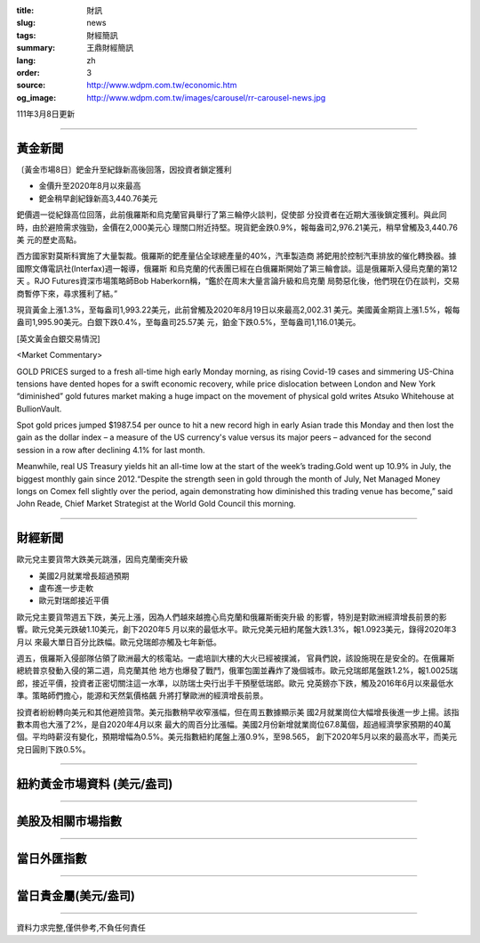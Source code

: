 :title: 財訊
:slug: news
:tags: 財經簡訊
:summary: 王鼎財經簡訊
:lang: zh
:order: 3
:source: http://www.wdpm.com.tw/economic.htm
:og_image: http://www.wdpm.com.tw/images/carousel/rr-carousel-news.jpg

111年3月8日更新

----

黃金新聞
++++++++

〔黃金市場8日〕鈀金升至紀錄新高後回落，因投資者鎖定獲利

* 金價升至2020年8月以來最高
* 鈀金稍早創紀錄新高3,440.76美元

鈀價週一從紀錄高位回落，此前俄羅斯和烏克蘭官員舉行了第三輪停火談判，促使部
分投資者在近期大漲後鎖定獲利。與此同時，由於避險需求強勁，金價在2,000美元心
理關口附近持堅。現貨鈀金跌0.9%，報每盎司2,976.21美元，稍早曾觸及3,440.76美
元的歷史高點。

西方國家對莫斯科實施了大量製裁。俄羅斯的鈀產量佔全球總產量的40%，汽車製造商
將鈀用於控制汽車排放的催化轉換器。據國際文傳電訊社(Interfax)週一報導，俄羅斯
和烏克蘭的代表團已經在白俄羅斯開始了第三輪會談。這是俄羅斯入侵烏克蘭的第12天
。RJO Futures資深市場策略師Bob Haberkorn稱，“鑑於在周末大量言論升級和烏克蘭
局勢惡化後，他們現在仍在談判，交易商暫停下來，尋求獲利了結。”

現貨黃金上漲1.3%，至每盎司1,993.22美元，此前曾觸及2020年8月19日以來最高2,002.31
美元。美國黃金期貨上漲1.5%，報每盎司1,995.90美元。白銀下跌0.4%，至每盎司25.57美
元，鉑金下跌0.5%，至每盎司1,116.01美元。






[英文黃金白銀交易情況]

<Market Commentary>

GOLD PRICES surged to a fresh all-time high early Monday morning, as 
rising Covid-19 cases and simmering US-China tensions have dented hopes 
for a swift economic recovery, while price dislocation between London and 
New York “diminished” gold futures market making a huge impact on the 
movement of physical gold writes Atsuko Whitehouse at BullionVault.
 
Spot gold prices jumped $1987.54 per ounce to hit a new record high in 
early Asian trade this Monday and then lost the gain as the dollar 
index – a measure of the US currency's value versus its major 
peers – advanced for the second session in a row after declining 4.1% 
for last month.
 
Meanwhile, real US Treasury yields hit an all-time low at the start of 
the week’s trading.Gold went up 10.9% in July, the biggest monthly gain 
since 2012.“Despite the strength seen in gold through the month of July, 
Net Managed Money longs on Comex fell slightly over the period, again 
demonstrating how diminished this trading venue has become,” said John 
Reade, Chief Market Strategist at the World Gold Council this morning.

----

財經新聞
++++++++
歐元兌主要貨幣大跌美元跳漲，因烏克蘭衝突升級

* 美國2月就業增長超過預期
* 盧布進一步走軟
* 歐元對瑞郎接近平價

歐元兌主要貨幣週五下跌，美元上漲，因為人們越來越擔心烏克蘭和俄羅斯衝突升級
的影響，特別是對歐洲經濟增長前景的影響。歐元兌美元跌破1.10美元，創下2020年5
月以來的最低水平。歐元兌美元紐約尾盤大跌1.3%，報1.0923美元，錄得2020年3月以
來最大單日百分比跌幅。歐元兌瑞郎亦觸及七年新低。
    
週五，俄羅斯入侵部隊佔領了歐洲最大的核電站。一處培訓大樓的大火已經被撲滅，
官員們說，該設施現在是安全的。在俄羅斯總統普京發動入侵的第二週，烏克蘭其他
地方也爆發了戰鬥，俄軍包圍並轟炸了幾個城市。歐元兌瑞郎尾盤跌1.2%，報1.0025瑞
郎，接近平價，投資者正密切關注這一水準，以防瑞士央行出手干預壓低瑞郎。歐元
兌英鎊亦下跌，觸及2016年6月以來最低水準。策略師們擔心，能源和天然氣價格飆
升將打擊歐洲的經濟增長前景。
    
投資者紛紛轉向美元和其他避險貨幣。美元指數稍早收窄漲幅，但在周五數據顯示美
國2月就業崗位大幅增長後進一步上揚。該指數本周也大漲了2%，是自2020年4月以來
最大的周百分比漲幅。美國2月份新增就業崗位67.8萬個，超過經濟學家預期的40萬
個。平均時薪沒有變化，預期增幅為0.5%。美元指數紐約尾盤上漲0.9%，至98.565，
創下2020年5月以來的最高水平，而美元兌日圓則下跌0.5%。


         

----

紐約黃金市場資料 (美元/盎司)
++++++++++++++++++++++++++++

.. raw:: html

  <A HREF="http://www.kitco.com/connecting.html">
  <IMG SRC="http://www.kitconet.com/images/quotes_4b2.gif" BORDER="0" ALT="[Most Recent Quotes from www.kitco.com]">
  </A>

----

美股及相關市場指數
++++++++++++++++++

.. raw:: html

  <!-- TradingView Widget BEGIN -->
  <div class="tradingview-widget-container">
    <div class="tradingview-widget-container__widget"></div>
    <div class="tradingview-widget-copyright"><a href="https://tw.tradingview.com/markets/indices/" rel="noopener" target="_blank"><span class="blue-text">指數行情</span></a>由TradingView提供</div>
    <script type="text/javascript" src="https://s3.tradingview.com/external-embedding/embed-widget-market-quotes.js" async>
    {
    "title": "指數",
    "width": 770,
    "height": 450,
    "locale": "zh_TW",
    "symbolsGroups": [
      {
        "name": "美國和加拿大",
        "symbols": [
          {
            "name": "FOREXCOM:SPXUSD",
            "displayName": "標準普爾500"
          },
          {
            "name": "FOREXCOM:NSXUSD",
            "displayName": "納斯達克100指數"
          },
          {
            "name": "CME_MINI:ES1!",
            "displayName": "E-迷你 標普指數期貨"
          },
          {
            "name": "INDEX:DXY",
            "displayName": "美元指數"
          },
          {
            "name": "FOREXCOM:DJI",
            "displayName": "道瓊斯 30"
          }
        ]
      },
      {
        "name": "歐洲",
        "symbols": [
          {
            "name": "INDEX:SX5E",
            "displayName": "歐元藍籌50"
          },
          {
            "name": "FOREXCOM:UKXGBP",
            "displayName": "富時100"
          },
          {
            "name": "INDEX:DEU30",
            "displayName": "德國DAX指數"
          },
          {
            "name": "INDEX:CAC40",
            "displayName": "法國 CAC 40 指數"
          },
          {
            "name": "INDEX:SMI"
          }
        ]
      },
      {
        "name": "亞太",
        "symbols": [
          {
            "name": "INDEX:NKY",
            "displayName": "日經225"
          },
          {
            "name": "INDEX:HSI",
            "displayName": "恆生"
          },
          {
            "name": "BSE:SENSEX",
            "displayName": "印度孟買指數"
          },
          {
            "name": "BSE:BSE500"
          },
          {
            "name": "INDEX:KSIC",
            "displayName": "韓國Kospi綜合指數"
          }
        ]
      }
    ],
    "colorTheme": "light"
  }
    </script>
  </div>
  <!-- TradingView Widget END -->

----

當日外匯指數
++++++++++++

.. raw:: html

  <!-- TradingView Widget BEGIN -->
  <div class="tradingview-widget-container">
    <div class="tradingview-widget-container__widget"></div>
    <div class="tradingview-widget-copyright"><a href="https://tw.tradingview.com/markets/currencies/forex-cross-rates/" rel="noopener" target="_blank"><span class="blue-text">外匯匯率</span></a>由TradingView提供</div>
    <script type="text/javascript" src="https://s3.tradingview.com/external-embedding/embed-widget-forex-cross-rates.js" async>
    {
    "width": "100%",
    "height": "100%",
    "currencies": [
      "EUR",
      "USD",
      "JPY",
      "GBP",
      "CNY",
      "TWD"
    ],
    "isTransparent": false,
    "colorTheme": "light",
    "locale": "zh_TW"
  }
    </script>
  </div>
  <!-- TradingView Widget END -->

----

當日貴金屬(美元/盎司)
+++++++++++++++++++++

.. raw:: html 

  <A HREF="http://www.kitco.com/connecting.html">
  <IMG SRC="http://www.kitconet.com/images/quotes_7a.gif" BORDER="0" ALT="[Most Recent Quotes from www.kitco.com]">
  </A>

----

資料力求完整,僅供參考,不負任何責任

